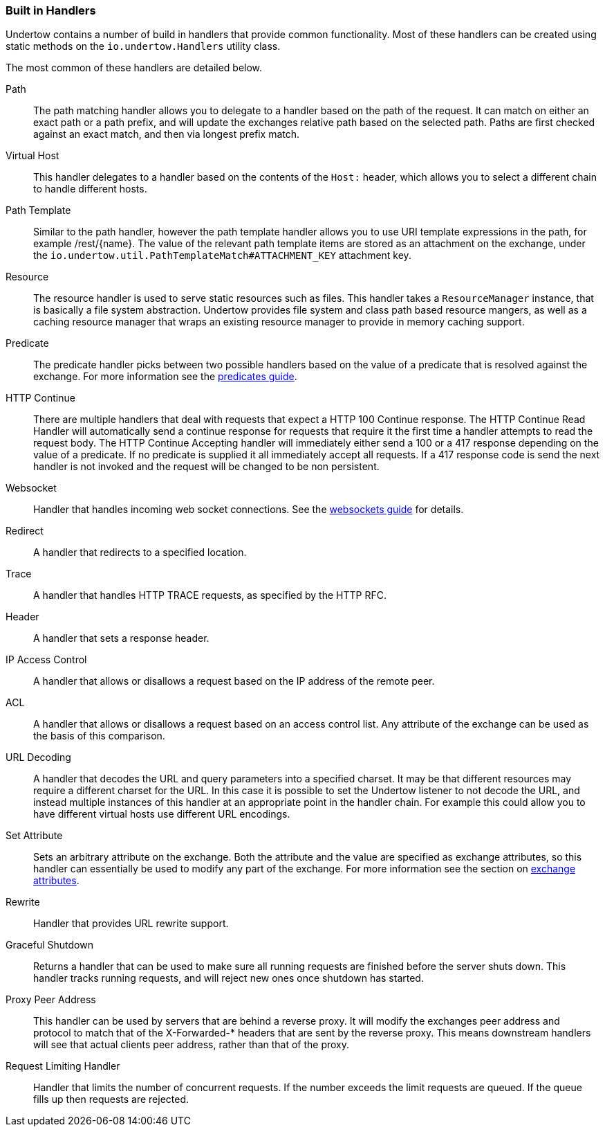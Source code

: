 // tag::main[]

=== Built in Handlers

Undertow contains a number of build in handlers that provide common functionality. Most of these handlers can be created
using static methods on the `io.undertow.Handlers` utility class.

The most common of these handlers are detailed below.

Path::

The path matching handler allows you to delegate to a handler based on the path of the request. It can match on either
an exact path or a path prefix, and will update the exchanges relative path based on the selected path. Paths are first
checked against an exact match, and then via longest prefix match.

Virtual Host::

This handler delegates to a handler based on the contents of the `Host:` header, which allows you to select a different
chain to handle different hosts.

Path Template::

Similar to the path handler, however the path template handler allows you to use URI template expressions in the path,
for example /rest/{name}. The value of the relevant path template items are stored as an attachment on the exchange,
under the `io.undertow.util.PathTemplateMatch#ATTACHMENT_KEY` attachment key.

Resource::

The resource handler is used to serve static resources such as files. This handler takes a `ResourceManager` instance,
that is basically a file system abstraction. Undertow provides file system and class path based resource mangers, as
well as a caching resource manager that wraps an existing resource manager to provide in memory caching support.

Predicate::

The predicate handler picks between two possible handlers based on the value of a predicate that is resolved against the
exchange. For more information see the link:predicates-attributes-handlers.html[predicates guide].

HTTP Continue::

There are multiple handlers that deal with requests that expect a HTTP 100 Continue response. The HTTP Continue Read
Handler will automatically send a continue response for requests that require it the first time a handler attempts to
read the request body.
The HTTP Continue Accepting handler will immediately either send a 100 or a 417 response depending on the value of a
predicate. If no predicate is supplied it all immediately accept all requests. If a 417 response code is send the
next handler is not invoked and the request will be changed to be non persistent.

Websocket::

Handler that handles incoming web socket connections. See the link:websockets.html[websockets guide] for details.

Redirect::

A handler that redirects to a specified location.

Trace::

A handler that handles HTTP TRACE requests, as specified by the HTTP RFC.

Header::

A handler that sets a response header.

IP Access Control::

A handler that allows or disallows a request based on the IP address of the remote peer.

ACL::

A handler that allows or disallows a request based on an access control list. Any attribute of the exchange can be used
as the basis of this comparison.

URL Decoding::

A handler that decodes the URL and query parameters into a specified charset. It may be that different resources may
require a different charset for the URL. In this case it is possible to set the Undertow listener to not decode the URL,
and instead multiple instances of this handler at an appropriate point in the handler chain. For example this could
allow you to have different virtual hosts use different URL encodings.

Set Attribute::

Sets an arbitrary attribute on the exchange. Both the attribute and the value are specified as exchange attributes, so
this handler can essentially be used to modify any part of the exchange. For more information see the section on
link:predicates-attributes-handlers.html[exchange attributes].

Rewrite::

Handler that provides URL rewrite support.

Graceful Shutdown::

Returns a handler that can be used to make sure all running requests are finished before the server shuts down. This
handler tracks running requests, and will reject new ones once shutdown has started.

Proxy Peer Address::

This handler can be used by servers that are behind a reverse proxy. It will modify the exchanges peer address and
protocol to match that of the X-Forwarded-* headers that are sent by the reverse proxy. This means downstream handlers
will see that actual clients peer address, rather than that of the proxy.

Request Limiting Handler::

Handler that limits the number of concurrent requests. If the number exceeds the limit requests are queued. If the
queue fills up then requests are rejected.


// end::main[]

